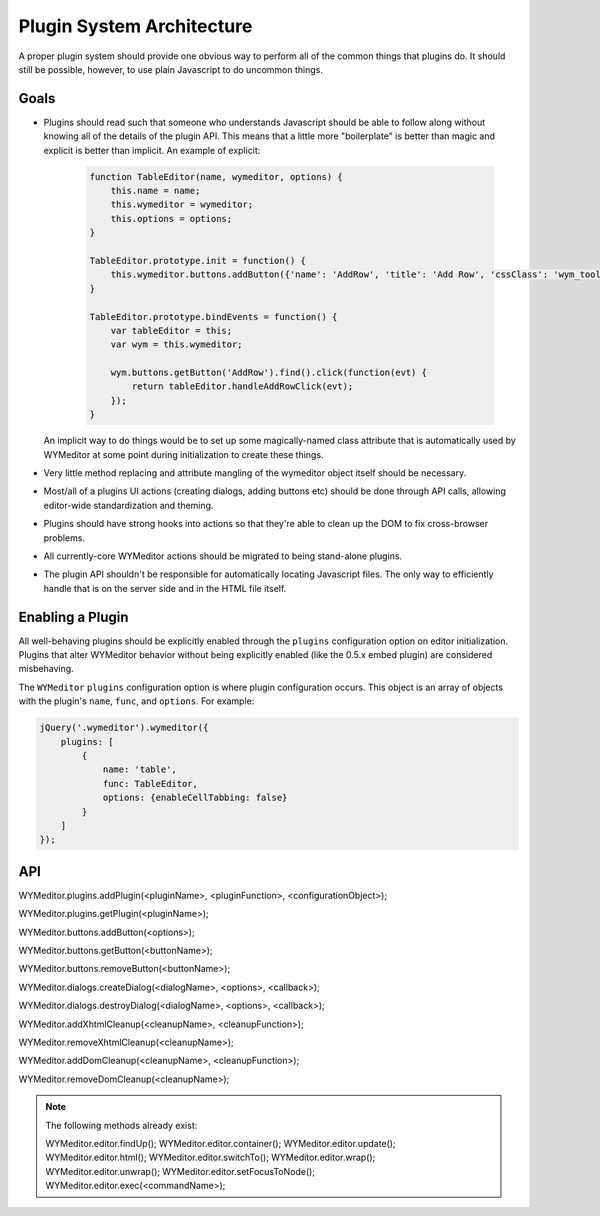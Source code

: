 Plugin System Architecture
==========================

A proper plugin system should provide one obvious way to perform all of the
common things that plugins do. It should still be possible, however, to use
plain Javascript to do uncommon things.

Goals
-----

* Plugins should read such that someone who understands Javascript should be
  able to follow along without knowing all of the details of the plugin API.
  This means that a little more "boilerplate" is better than magic and explicit
  is better than implicit. An example of explicit:

    .. code-block:: javascript

        function TableEditor(name, wymeditor, options) {
            this.name = name;
            this.wymeditor = wymeditor;
            this.options = options;
        }

        TableEditor.prototype.init = function() {
            this.wymeditor.buttons.addButton({'name': 'AddRow', 'title': 'Add Row', 'cssClass': 'wym_tools_addrow'});
        }

        TableEditor.prototype.bindEvents = function() {
            var tableEditor = this;
            var wym = this.wymeditor;

            wym.buttons.getButton('AddRow').find().click(function(evt) {
                return tableEditor.handleAddRowClick(evt);
            });
        }

  An implicit way to do things would be to set up some magically-named class
  attribute that is automatically used by WYMeditor at some point during
  initialization to create these things.

* Very little method replacing and attribute mangling of the wymeditor object
  itself should be necessary.
* Most/all of a plugins UI actions (creating dialogs, adding buttons etc)
  should be done through API calls, allowing editor-wide standardization and
  theming.
* Plugins should have strong hooks into actions so that they're able to
  clean up the DOM to fix cross-browser problems.
* All currently-core WYMeditor actions should be migrated to being stand-alone
  plugins.
* The plugin API shouldn't be responsible for automatically locating Javascript
  files. The only way to efficiently handle that is on the server side and in
  the HTML file itself.

Enabling a Plugin
-----------------

All well-behaving plugins should be explicitly enabled through the ``plugins``
configuration option on editor initialization. Plugins that alter WYMeditor
behavior without being explicitly enabled (like the 0.5.x embed plugin) are
considered misbehaving.

The ``WYMeditor`` ``plugins`` configuration option is where plugin
configuration occurs. This object is an array of objects with the plugin's
``name``, ``func``, and ``options``. For example:

.. code-block:: javascript

    jQuery('.wymeditor').wymeditor({
        plugins: [
            {
                name: 'table',
                func: TableEditor,
                options: {enableCellTabbing: false}
            }
        ]
    });

API
---

WYMeditor.plugins.addPlugin(<pluginName>, <pluginFunction>, <configurationObject>);

WYMeditor.plugins.getPlugin(<pluginName>);

WYMeditor.buttons.addButton(<options>);

WYMeditor.buttons.getButton(<buttonName>);

WYMeditor.buttons.removeButton(<buttonName>);

WYMeditor.dialogs.createDialog(<dialogName>, <options>, <callback>);

WYMeditor.dialogs.destroyDialog(<dialogName>, <options>, <callback>);

WYMeditor.addXhtmlCleanup(<cleanupName>, <cleanupFunction>);

WYMeditor.removeXhtmlCleanup(<cleanupName>);

WYMeditor.addDomCleanup(<cleanupName>, <cleanupFunction>);

WYMeditor.removeDomCleanup(<cleanupName>);

.. note::
    The following methods already exist:

    WYMeditor.editor.findUp();
    WYMeditor.editor.container();
    WYMeditor.editor.update();
    WYMeditor.editor.html();
    WYMeditor.editor.switchTo();
    WYMeditor.editor.wrap();
    WYMeditor.editor.unwrap();
    WYMeditor.editor.setFocusToNode();
    WYMeditor.editor.exec(<commandName>);
